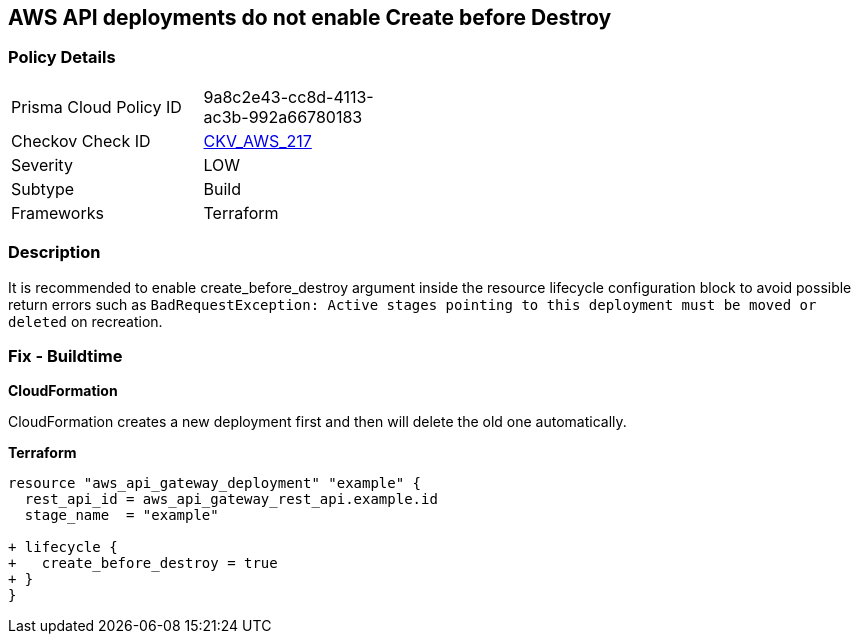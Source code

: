 == AWS API deployments do not enable Create before Destroy


=== Policy Details 

[width=45%]
[cols="1,1"]
|=== 
|Prisma Cloud Policy ID 
| 9a8c2e43-cc8d-4113-ac3b-992a66780183

|Checkov Check ID 
| https://github.com/bridgecrewio/checkov/tree/master/checkov/terraform/checks/resource/aws/APIGatewayDeploymentCreateBeforeDestroy.py[CKV_AWS_217]

|Severity
|LOW

|Subtype
|Build

|Frameworks
|Terraform

|=== 



=== Description 


It is recommended to enable create_before_destroy argument inside the resource lifecycle configuration block to avoid possible return errors such as `BadRequestException: Active stages pointing to this deployment must be moved or deleted` on recreation.

=== Fix - Buildtime


*CloudFormation* 


CloudFormation creates a new deployment first and then will delete the old one automatically.


*Terraform* 




[source,go]
----
resource "aws_api_gateway_deployment" "example" {
  rest_api_id = aws_api_gateway_rest_api.example.id
  stage_name  = "example"
  
+ lifecycle {
+   create_before_destroy = true
+ }
}
----
